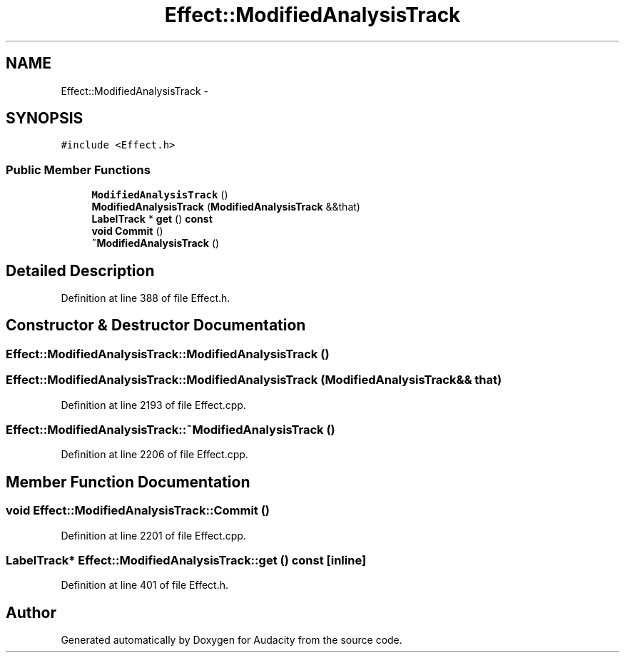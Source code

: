 .TH "Effect::ModifiedAnalysisTrack" 3 "Thu Apr 28 2016" "Audacity" \" -*- nroff -*-
.ad l
.nh
.SH NAME
Effect::ModifiedAnalysisTrack \- 
.SH SYNOPSIS
.br
.PP
.PP
\fC#include <Effect\&.h>\fP
.SS "Public Member Functions"

.in +1c
.ti -1c
.RI "\fBModifiedAnalysisTrack\fP ()"
.br
.ti -1c
.RI "\fBModifiedAnalysisTrack\fP (\fBModifiedAnalysisTrack\fP &&that)"
.br
.ti -1c
.RI "\fBLabelTrack\fP * \fBget\fP () \fBconst\fP "
.br
.ti -1c
.RI "\fBvoid\fP \fBCommit\fP ()"
.br
.ti -1c
.RI "\fB~ModifiedAnalysisTrack\fP ()"
.br
.in -1c
.SH "Detailed Description"
.PP 
Definition at line 388 of file Effect\&.h\&.
.SH "Constructor & Destructor Documentation"
.PP 
.SS "Effect::ModifiedAnalysisTrack::ModifiedAnalysisTrack ()"

.SS "Effect::ModifiedAnalysisTrack::ModifiedAnalysisTrack (\fBModifiedAnalysisTrack\fP && that)"

.PP
Definition at line 2193 of file Effect\&.cpp\&.
.SS "Effect::ModifiedAnalysisTrack::~ModifiedAnalysisTrack ()"

.PP
Definition at line 2206 of file Effect\&.cpp\&.
.SH "Member Function Documentation"
.PP 
.SS "\fBvoid\fP Effect::ModifiedAnalysisTrack::Commit ()"

.PP
Definition at line 2201 of file Effect\&.cpp\&.
.SS "\fBLabelTrack\fP* Effect::ModifiedAnalysisTrack::get () const\fC [inline]\fP"

.PP
Definition at line 401 of file Effect\&.h\&.

.SH "Author"
.PP 
Generated automatically by Doxygen for Audacity from the source code\&.

